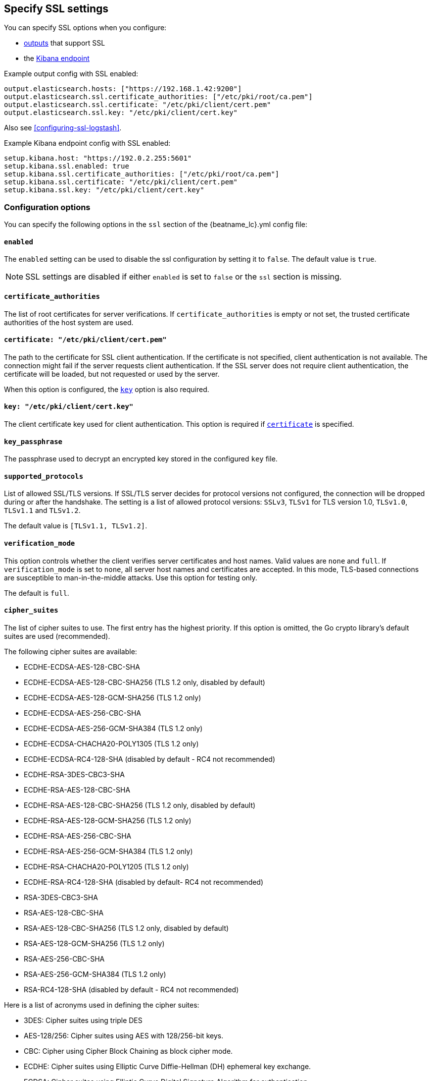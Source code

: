 [[configuration-ssl]]
ifndef::apm-server[]
== Specify SSL settings
endif::apm-server[]
ifdef::apm-server[]
== SSL output settings

You can specify SSL options with any output that supports SSL, like {es}, {ls}, or Kafka.
endif::[]

ifndef::apm-server[]
You can specify SSL options when you configure:

* <<configuring-output,outputs>> that support SSL
* the <<setup-kibana-endpoint,Kibana endpoint>>
ifeval::["{beatname_lc}"=="heartbeat"]
* <<configuration-heartbeat-options,{beatname_uc} monitors>> that support SSL
endif::[]
ifeval::["{beatname_lc}"=="metricbeat"]
* <<metricbeat-modules,modules>> that define the host as an HTTP URL
endif::[]
endif::[]

Example output config with SSL enabled:

[source,yaml]
----
output.elasticsearch.hosts: ["https://192.168.1.42:9200"]
output.elasticsearch.ssl.certificate_authorities: ["/etc/pki/root/ca.pem"]
output.elasticsearch.ssl.certificate: "/etc/pki/client/cert.pem"
output.elasticsearch.ssl.key: "/etc/pki/client/cert.key"
----

ifndef::only-elasticsearch[]
Also see <<configuring-ssl-logstash>>.
endif::[]

ifndef::no_kibana[]
Example Kibana endpoint config with SSL enabled:

[source,yaml]
----
setup.kibana.host: "https://192.0.2.255:5601"
setup.kibana.ssl.enabled: true
setup.kibana.ssl.certificate_authorities: ["/etc/pki/root/ca.pem"]
setup.kibana.ssl.certificate: "/etc/pki/client/cert.pem"
setup.kibana.ssl.key: "/etc/pki/client/cert.key"
----
endif::no_kibana[]

ifeval::["{beatname_lc}"=="heartbeat"]
Example monitor with SSL enabled:

[source,yaml]
-------------------------------------------------------------------------------
heartbeat.monitors:
- type: tcp
  schedule: '@every 5s'
  hosts: ["myhost"]
  ports: [80, 9200, 5044]
  ssl:
    certificate_authorities: ['/etc/ca.crt']
    supported_protocols: ["TLSv1.0", "TLSv1.1", "TLSv1.2"]
-------------------------------------------------------------------------------
endif::[]

ifeval::["{beatname_lc}"=="metricbeat"]
Example module with SSL enabled:

[source,yaml]
----
- module: http
  namespace: "myservice"
  enabled: true
  period: 10s
  hosts: ["https://localhost"]
  path: "/stats"
  headers:
    Authorization: "Bearer test123"
  ssl.verification_mode: "none"
----
endif::[]

[float]
=== Configuration options

You can specify the following options in the `ssl` section of the +{beatname_lc}.yml+ config file:

[float]
==== `enabled`

The `enabled` setting can be used to disable the ssl configuration by setting
it to `false`. The default value is `true`.

NOTE: SSL settings are disabled if either `enabled` is set to `false` or the
`ssl` section is missing.

[float]
==== `certificate_authorities`

The list of root certificates for server verifications. If `certificate_authorities` is empty or not set, the trusted certificate authorities of the host system are used.

[float]
[[certificate]]
==== `certificate: "/etc/pki/client/cert.pem"`

The path to the certificate for SSL client authentication. If the certificate
is not specified, client authentication is not available. The connection
might fail if the server requests client authentication. If the SSL server does not
require client authentication, the certificate will be loaded, but not requested or used
by the server.

When this option is configured, the <<key,`key`>> option is also required.

[float]
[[key]]
==== `key: "/etc/pki/client/cert.key"`

The client certificate key used for client authentication. This option is required if <<certificate,`certificate`>> is specified.

[float]
==== `key_passphrase`

The passphrase used to decrypt an encrypted key stored in the configured `key` file.

[float]
==== `supported_protocols`

List of allowed SSL/TLS versions. If SSL/TLS server decides for protocol versions
not configured, the connection will be dropped during or after the handshake. The
setting is a list of allowed protocol versions:
`SSLv3`, `TLSv1` for TLS version 1.0, `TLSv1.0`, `TLSv1.1` and `TLSv1.2`.

The default value is `[TLSv1.1, TLSv1.2]`.

[float]
==== `verification_mode`

This option controls whether the client verifies server certificates and host
names. Valid values are `none` and `full`. If `verification_mode` is set
to `none`, all server host names and certificates are accepted. In this mode,
TLS-based connections are susceptible to man-in-the-middle attacks. Use this
option for testing only.

The default is `full`.

[float]
==== `cipher_suites`

The list of cipher suites to use. The first entry has the highest priority.
If this option is omitted, the Go crypto library's default
suites are used (recommended).

The following cipher suites are available:

* ECDHE-ECDSA-AES-128-CBC-SHA
* ECDHE-ECDSA-AES-128-CBC-SHA256 (TLS 1.2 only, disabled by default)
* ECDHE-ECDSA-AES-128-GCM-SHA256 (TLS 1.2 only)
* ECDHE-ECDSA-AES-256-CBC-SHA
* ECDHE-ECDSA-AES-256-GCM-SHA384 (TLS 1.2 only)
* ECDHE-ECDSA-CHACHA20-POLY1305 (TLS 1.2 only)
* ECDHE-ECDSA-RC4-128-SHA (disabled by default - RC4 not recommended)
* ECDHE-RSA-3DES-CBC3-SHA
* ECDHE-RSA-AES-128-CBC-SHA
* ECDHE-RSA-AES-128-CBC-SHA256 (TLS 1.2 only, disabled by default)
* ECDHE-RSA-AES-128-GCM-SHA256 (TLS 1.2 only)
* ECDHE-RSA-AES-256-CBC-SHA
* ECDHE-RSA-AES-256-GCM-SHA384 (TLS 1.2 only)
* ECDHE-RSA-CHACHA20-POLY1205 (TLS 1.2 only)
* ECDHE-RSA-RC4-128-SHA (disabled by default- RC4 not recommended)
* RSA-3DES-CBC3-SHA
* RSA-AES-128-CBC-SHA
* RSA-AES-128-CBC-SHA256 (TLS 1.2 only, disabled by default)
* RSA-AES-128-GCM-SHA256 (TLS 1.2 only)
* RSA-AES-256-CBC-SHA
* RSA-AES-256-GCM-SHA384 (TLS 1.2 only)
* RSA-RC4-128-SHA (disabled by default - RC4 not recommended)

Here is a list of acronyms used in defining the cipher suites:

* 3DES:
  Cipher suites using triple DES

* AES-128/256:
  Cipher suites using AES with 128/256-bit keys.

* CBC:
  Cipher using Cipher Block Chaining as block cipher mode.

* ECDHE:
  Cipher suites using Elliptic Curve Diffie-Hellman (DH) ephemeral key exchange.

* ECDSA:
  Cipher suites using Elliptic Curve Digital Signature Algorithm for authentication.

* GCM:
  Galois/Counter mode is used for symmetric key cryptography.

* RC4:
  Cipher suites using RC4.

* RSA:
  Cipher suites using RSA.

* SHA, SHA256, SHA384:
  Cipher suites using SHA-1, SHA-256 or SHA-384.

[float]
==== `curve_types`

The list of curve types for ECDHE (Elliptic Curve Diffie-Hellman ephemeral key exchange).

The following elliptic curve types are available:

* P-256
* P-384
* P-521
* X25519

[float]
==== `renegotiation`

This configures what types of TLS renegotiation are supported. The valid options
are `never`, `once`, and `freely`. The default value is never.

* `never` - Disables renegotiation.
* `once` - Allows a remote server to request renegotiation once per connection.
* `freely` - Allows a remote server to repeatedly request renegotiation.

ifeval::["{beatname_lc}" == "filebeat"]
[float]
==== `client_authentication`

This configures what types of client authentication are supported. The valid options
are `none`, `optional`, and `required`. When `certificate_authorities` is set it will
default to `required` otherwise it will be set to `none`.

NOTE: This option is only valid with the TCP or the Syslog input.

* `none` - Disables client authentication.
* `optional` - When a client certificate is given, the server will verify it.
* `required` - Will require clients to provide a valid certificate.
endif::[]
